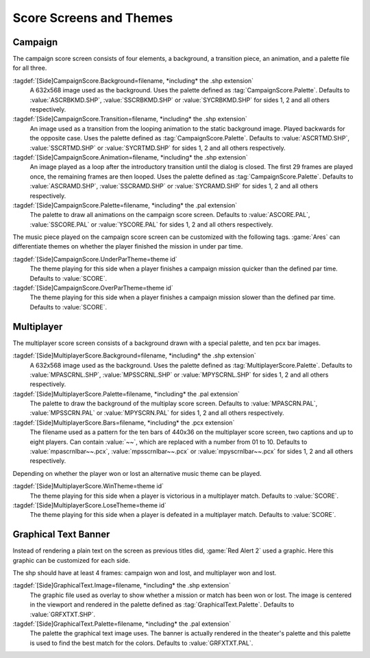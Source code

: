 Score Screens and Themes
~~~~~~~~~~~~~~~~~~~~~~~~

.. index::
  Score Screens; Campaign screens
  Interface; Campaign score screens
  Themes; Separate over and under par themes

Campaign
--------

The campaign score screen consists of four elements, a background, a transition
piece, an animation, and a palette file for all three.

:tagdef:`[Side]CampaignScore.Background=filename, *including* the .shp extension`
  A 632x568 image used as the background. Uses the palette defined as
  :tag:`CampaignScore.Palette`. Defaults to :value:`ASCRBKMD.SHP`,
  :value:`SSCRBKMD.SHP` or :value:`SYCRBKMD.SHP` for sides 1, 2 and all others
  respectively.

:tagdef:`[Side]CampaignScore.Transition=filename, *including* the .shp extension`
  An image used as a transition from the looping animation to the static
  background image. Played backwards for the opposite case. Uses the palette
  defined as :tag:`CampaignScore.Palette`. Defaults to :value:`ASCRTMD.SHP`,
  :value:`SSCRTMD.SHP` or :value:`SYCRTMD.SHP` for sides 1, 2 and all others
  respectively.

:tagdef:`[Side]CampaignScore.Animation=filename, *including* the .shp extension`
  An image played as a loop after the introductory transition until the dialog
  is closed. The first 29 frames are played once, the remaining frames are then
  looped. Uses the palette defined as :tag:`CampaignScore.Palette`. Defaults to
  :value:`ASCRAMD.SHP`, :value:`SSCRAMD.SHP` or :value:`SYCRAMD.SHP` for sides
  1, 2 and all others respectively.

:tagdef:`[Side]CampaignScore.Palette=filename, *including* the .pal extension`
  The palette to draw all animations on the campaign score screen. Defaults to
  :value:`ASCORE.PAL`, :value:`SSCORE.PAL` or :value:`YSCORE.PAL` for sides 1, 2
  and all others respectively.

The music piece played on the campaign score screen can be customized with the
following tags. :game:`Ares` can differentiate themes on whether the player
finished the mission in under par time.

:tagdef:`[Side]CampaignScore.UnderParTheme=theme id`
  The theme playing for this side when a player finishes a campaign mission
  quicker than the defined par time. Defaults to :value:`SCORE`.

:tagdef:`[Side]CampaignScore.OverParTheme=theme id`
  The theme playing for this side when a player finishes a campaign mission
  slower than the defined par time. Defaults to :value:`SCORE`.

.. versionadded:: 0.7


.. index::
  Score Screens; Multiplayer screens
  Interface; Multiplayer score screens
  Themes; Separate win and lose themes

Multiplayer
-----------

The multiplayer score screen consists of a background drawn with a special
palette, and ten pcx bar images.

:tagdef:`[Side]MultiplayerScore.Background=filename, *including* the .shp extension`
  A 632x568 image used as the background. Uses the palette defined as
  :tag:`MultiplayerScore.Palette`. Defaults to :value:`MPASCRNL.SHP`,
  :value:`MPSSCRNL.SHP` or :value:`MPYSCRNL.SHP` for sides 1, 2 and all others
  respectively.

:tagdef:`[Side]MultiplayerScore.Palette=filename, *including* the .pal extension`
  The palette to draw the background of the multiplay score screen. Defaults to
  :value:`MPASCRN.PAL`, :value:`MPSSCRN.PAL` or :value:`MPYSCRN.PAL` for sides
  1, 2 and all others respectively.

:tagdef:`[Side]MultiplayerScore.Bars=filename, *including* the .pcx extension`
  The filename used as a pattern for the ten bars of 440x36 on the multiplayer
  score screen, two captions and up to eight players. Can contain :value:`~~`,
  which are replaced with a number from 01 to 10. Defaults to
  :value:`mpascrnlbar~~.pcx`, :value:`mpsscrnlbar~~.pcx` or
  :value:`mpyscrnlbar~~.pcx` for sides 1, 2 and all others respectively.

Depending on whether the player won or lost an alternative music theme can be
played.

:tagdef:`[Side]MultiplayerScore.WinTheme=theme id`
  The theme playing for this side when a player is victorious in a multiplayer
  match. Defaults to :value:`SCORE`.

:tagdef:`[Side]MultiplayerScore.LoseTheme=theme id`
  The theme playing for this side when a player is defeated in a multiplayer
  match. Defaults to :value:`SCORE`.

.. versionadded:: 0.7


.. index:: Interface; Graphical text banner

Graphical Text Banner
---------------------

Instead of rendering a plain text on the screen as previous titles did,
:game:`Red Alert 2` used a graphic. Here this graphic can be customized for each
side.

The shp should have at least 4 frames: campaign won and lost, and multiplayer
won and lost.

:tagdef:`[Side]GraphicalText.Image=filename, *including* the .shp extension`
  The graphic file used as overlay to show whether a mission or match has been
  won or lost. The image is centered in the viewport and rendered in the palette
  defined as :tag:`GraphicalText.Palette`. Defaults to :value:`GRFXTXT.SHP`.

:tagdef:`[Side]GraphicalText.Palette=filename, *including* the .pal extension`
  The palette the graphical text image uses. The banner is actually rendered in
  the theater's palette and this palette is used to find the best match for the
  colors. Defaults to :value:`GRFXTXT.PAL`.

.. versionadded:: 0.7
